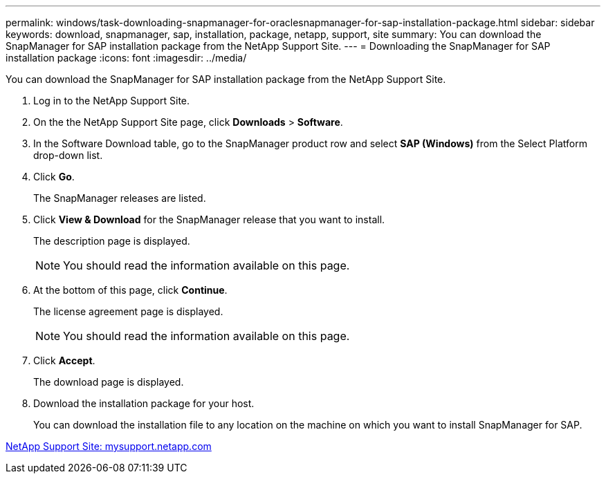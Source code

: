 ---
permalink: windows/task-downloading-snapmanager-for-oraclesnapmanager-for-sap-installation-package.html
sidebar: sidebar
keywords: download, snapmanager, sap, installation, package, netapp, support, site
summary: You can download the SnapManager for SAP installation package from the NetApp Support Site.
---
= Downloading the SnapManager for SAP installation package
:icons: font
:imagesdir: ../media/

[.lead]
You can download the SnapManager for SAP installation package from the NetApp Support Site.

. Log in to the NetApp Support Site.
. On the the NetApp Support Site page, click *Downloads* > *Software*.
. In the Software Download table, go to the SnapManager product row and select *SAP (Windows)* from the Select Platform drop-down list.
. Click *Go*.
+
The SnapManager releases are listed.

. Click *View & Download* for the SnapManager release that you want to install.
+
The description page is displayed.
+
NOTE: You should read the information available on this page.

. At the bottom of this page, click *Continue*.
+
The license agreement page is displayed.
+
NOTE: You should read the information available on this page.

. Click *Accept*.
+
The download page is displayed.

. Download the installation package for your host.
+
You can download the installation file to any location on the machine on which you want to install SnapManager for SAP.

http://mysupport.netapp.com/[NetApp Support Site: mysupport.netapp.com]
